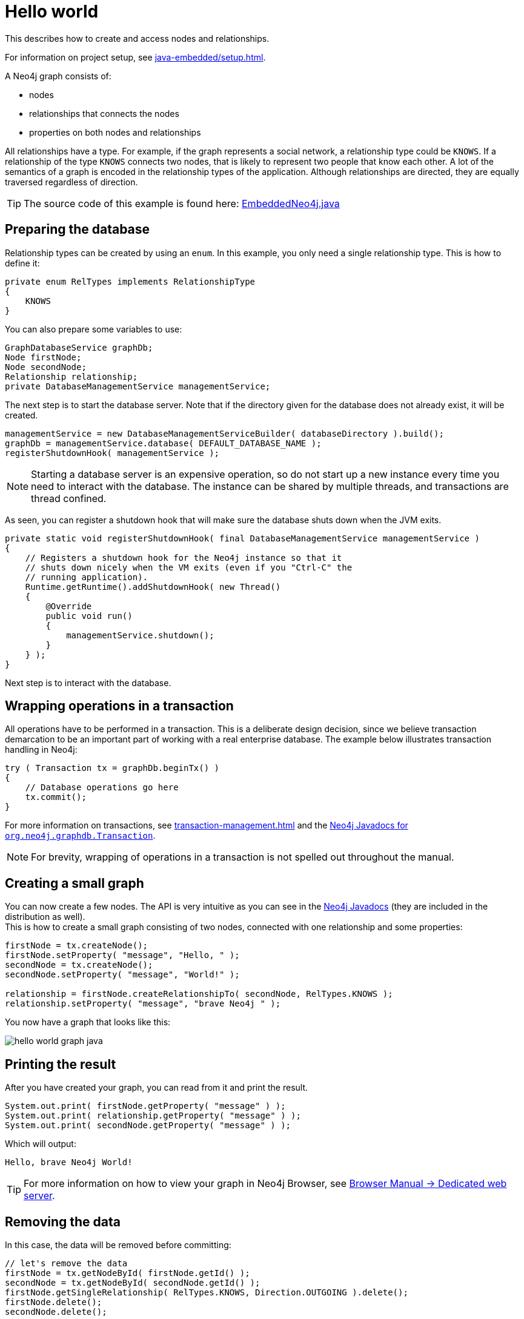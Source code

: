 :description: How to create and access nodes and relationships.

:org-neo4j-graphdb-Transaction: {neo4j-javadocs-base-uri}/org/neo4j/graphdb/Transaction.html


[[java-embedded-hello-world]]
= Hello world

This describes how to create and access nodes and relationships.

For information on project setup, see xref:java-embedded/setup.adoc[].

A Neo4j graph consists of:

* nodes
* relationships that connects the nodes
* properties on both nodes and relationships

All relationships have a type.
For example, if the graph represents a social network, a relationship type could be `KNOWS`.
If a relationship of the type `KNOWS` connects two nodes, that is likely to represent two people that know each other.
A lot of the semantics of a graph is encoded in the relationship types of the application.
Although relationships are directed, they are equally traversed regardless of direction.

[TIP]
====
The source code of this example is found here:
link:https://github.com/neo4j/neo4j-documentation/blob/{neo4j-version}/embedded-examples/src/main/java/org/neo4j/examples/EmbeddedNeo4j.java[EmbeddedNeo4j.java]
====


== Preparing the database

Relationship types can be created by using an `enum`.
In this example, you only need a single relationship type.
This is how to define it:

//https://github.com/neo4j/neo4j-documentation/blob/dev/embedded-examples/src/main/java/org/neo4j/examples/EmbeddedNeo4j.java
//EmbeddedNeo4j.java[tag=createReltype]

[source, java]
----
private enum RelTypes implements RelationshipType
{
    KNOWS
}
----

You can also prepare some variables to use:

//https://github.com/neo4j/neo4j-documentation/blob/dev/embedded-examples/src/main/java/org/neo4j/examples/EmbeddedNeo4j.java
//EmbeddedNeo4j.java[tag=vars]

[source, java]
----
GraphDatabaseService graphDb;
Node firstNode;
Node secondNode;
Relationship relationship;
private DatabaseManagementService managementService;
----

The next step is to start the database server.
Note that if the directory given for the database does not already exist, it will be created.

//https://github.com/neo4j/neo4j-documentation/blob/dev/embedded-examples/src/main/java/org/neo4j/examples/EmbeddedNeo4j.java
//EmbeddedNeo4j.java[tag=startDb]

[source, java]
----
managementService = new DatabaseManagementServiceBuilder( databaseDirectory ).build();
graphDb = managementService.database( DEFAULT_DATABASE_NAME );
registerShutdownHook( managementService );
----

[NOTE]
====
Starting a database server is an expensive operation, so do not start up a new instance every time you need to interact with the database.
The instance can be shared by multiple threads, and transactions are thread confined.
====

As seen, you can register a shutdown hook that will make sure the database shuts down when the JVM exits.

//https://github.com/neo4j/neo4j-documentation/blob/dev/embedded-examples/src/main/java/org/neo4j/examples/EmbeddedNeo4j.java
//EmbeddedNeo4j.java[tag=shutdownHook]

[source, java]
----
private static void registerShutdownHook( final DatabaseManagementService managementService )
{
    // Registers a shutdown hook for the Neo4j instance so that it
    // shuts down nicely when the VM exits (even if you "Ctrl-C" the
    // running application).
    Runtime.getRuntime().addShutdownHook( new Thread()
    {
        @Override
        public void run()
        {
            managementService.shutdown();
        }
    } );
}
----

Next step is to interact with the database.


== Wrapping operations in a transaction

All operations have to be performed in a transaction.
This is a deliberate design decision, since we believe transaction demarcation to be an important part of working with a real enterprise database.
The example below illustrates transaction handling in Neo4j:

//https://github.com/neo4j/neo4j-documentation/blob/dev/embedded-examples/src/main/java/org/neo4j/examples/EmbeddedNeo4j.java
//EmbeddedNeo4j.java[tag=transaction]

[source, java]
----
try ( Transaction tx = graphDb.beginTx() )
{
    // Database operations go here
    tx.commit();
}
----

For more information on transactions, see xref:transaction-management.adoc[] and the link:{org-neo4j-graphdb-Transaction}[Neo4j Javadocs for `org.neo4j.graphdb.Transaction`^].

[NOTE]
====
For brevity, wrapping of operations in a transaction is not spelled out throughout the manual.
====

== Creating a small graph

You can now create a few nodes.
The API is very intuitive as you can see in the link:{neo4j-javadocs-base-uri}/[Neo4j Javadocs] (they are included in the distribution as well). +
This is how to create a small graph consisting of two nodes, connected with one relationship and some properties:

//https://github.com/neo4j/neo4j-documentation/blob/dev/embedded-examples/src/main/java/org/neo4j/examples/EmbeddedNeo4j.java
//EmbeddedNeo4j.java[tag=addData]

[source, java]
----
firstNode = tx.createNode();
firstNode.setProperty( "message", "Hello, " );
secondNode = tx.createNode();
secondNode.setProperty( "message", "World!" );

relationship = firstNode.createRelationshipTo( secondNode, RelTypes.KNOWS );
relationship.setProperty( "message", "brave Neo4j " );
----

You now have a graph that looks like this:

image::hello-world-graph-java.svg[role="middle"]

== Printing the result

After you have created your graph, you can read from it and print the result.

//https://github.com/neo4j/neo4j-documentation/blob/dev/embedded-examples/src/main/java/org/neo4j/examples/EmbeddedNeo4j.java
//EmbeddedNeo4j.java[tag=readData]

[source, java]
----
System.out.print( firstNode.getProperty( "message" ) );
System.out.print( relationship.getProperty( "message" ) );
System.out.print( secondNode.getProperty( "message" ) );
----

Which will output:

[source, output, role="noheader"]
----
Hello, brave Neo4j World!
----

[TIP]
====
For more information on how to view your graph in Neo4j Browser, see https://neo4j.com/docs/browser-manual/current/deployment-modes/dedicated-web-server/[Browser Manual -> Dedicated web server].
====

== Removing the data

In this case, the data will be removed before committing:

//https://github.com/neo4j/neo4j-documentation/blob/dev/embedded-examples/src/main/java/org/neo4j/examples/EmbeddedNeo4j.java
//EmbeddedNeo4j.java[tag=removingData]

[source, java]
----
// let's remove the data
firstNode = tx.getNodeById( firstNode.getId() );
secondNode = tx.getNodeById( secondNode.getId() );
firstNode.getSingleRelationship( RelTypes.KNOWS, Direction.OUTGOING ).delete();
firstNode.delete();
secondNode.delete();
----

[NOTE]
====
Deleting a node which still has relationships when the transaction commits will fail.
This is to make sure relationships always have a start node and an end node.
====

== Shutting down the database server

Finally, shut down the database server _when the application finishes:_

//https://github.com/neo4j/neo4j-documentation/blob/dev/embedded-examples/src/main/java/org/neo4j/examples/EmbeddedNeo4j.java
//EmbeddedNeo4j.java[tag=shutdownServer]

[source, java]
----
managementService.shutdown();
----

